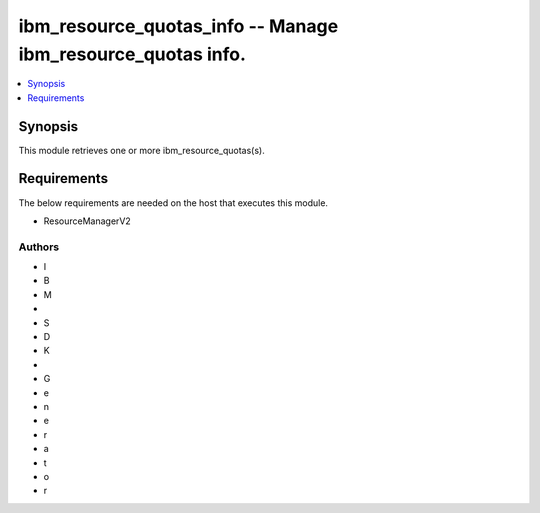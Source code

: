 
ibm_resource_quotas_info -- Manage ibm_resource_quotas info.
============================================================

.. contents::
   :local:
   :depth: 1


Synopsis
--------

This module retrieves one or more ibm_resource_quotas(s).



Requirements
------------
The below requirements are needed on the host that executes this module.

- ResourceManagerV2













Authors
~~~~~~~

- I
- B
- M
-  
- S
- D
- K
-  
- G
- e
- n
- e
- r
- a
- t
- o
- r

